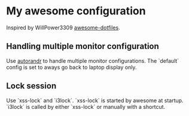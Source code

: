 * My awesome configuration

Inspired by WillPower3309 [[https://github.com/WillPower3309/awesome-dotfiles][awesome-dotfiles]].

** Handling multiple monitor configuration
Use [[https://github.com/phillipberndt/autorandr][autorandr]] to handle multiple monitor configurations. The `default` config is set to aways go back to
laptop display only.

** Lock session
Use `xss-lock` and `i3lock`. `xss-lock` is started by awesome at startup. `i3lock` is called by either `xss-lock` or manually with a shortcut.
